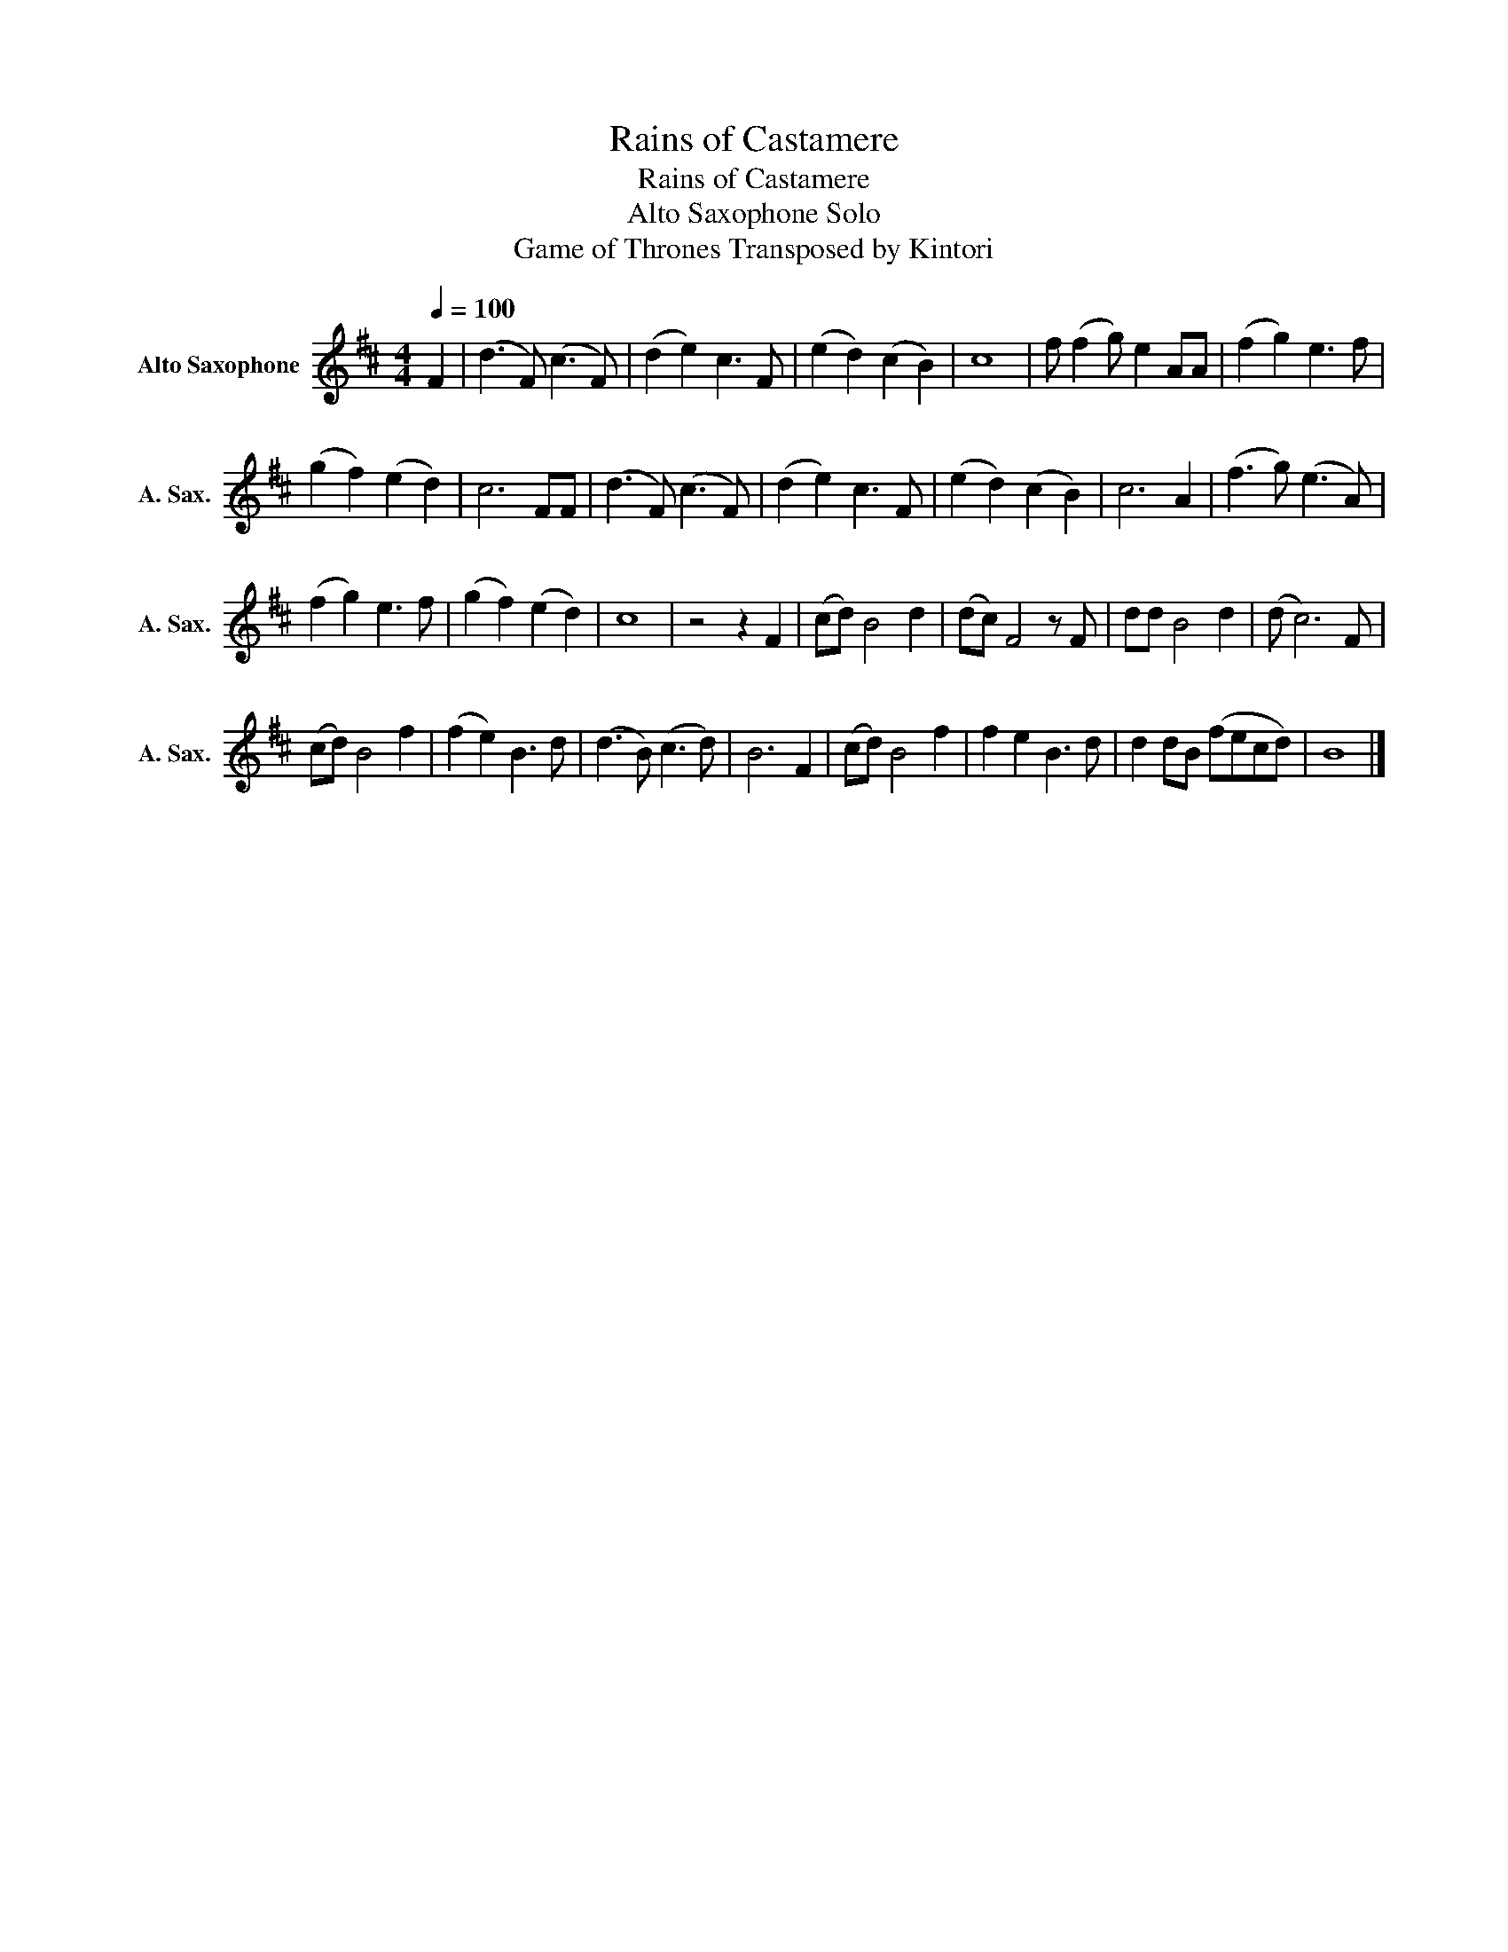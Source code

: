X:1
T:Rains of Castamere
T:Rains of Castamere
T:Alto Saxophone Solo
T:Game of Thrones Transposed by Kintori
L:1/8
Q:1/4=100
M:4/4
K:none
V:1 treble transpose=-9 nm="Alto Saxophone" snm="A. Sax."
V:1
[K:D] F2 | (d3 F) (c3 F) | (d2 e2) c3 F | (e2 d2) (c2 B2) | c8 | f (f2 g) e2 AA | (f2 g2) e3 f | %7
 (g2 f2) (e2 d2) | c6 FF | (d3 F) (c3 F) | (d2 e2) c3 F | (e2 d2) (c2 B2) | c6 A2 | (f3 g) (e3 A) | %14
 (f2 g2) e3 f | (g2 f2) (e2 d2) | c8 | z4 z2 F2 | (cd) B4 d2 | (dc) F4 z F | dd B4 d2 | (d c6) F | %22
 (cd) B4 f2 | (f2 e2) B3 d | (d3 B) (c3 d) | B6 F2 | (cd) B4 f2 | f2 e2 B3 d | d2 dB (fecd) | B8 |] %30

